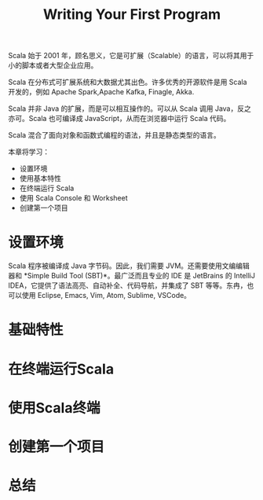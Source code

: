 #+TITLE: Writing Your First Program

Scala 始于 2001 年，顾名思义，它是可扩展（Scalable）的语言，可以将其用于小的脚本或者大型企业应用。

Scala 在分布式可扩展系统和大数据尤其出色。许多优秀的开源软件是用 Scala 开发的，例如 Apache Spark,Apache Kafka, Finagle, Akka.

Scala 并非 Java 的扩展，而是可以相互操作的。可以从 Scala 调用 Java，反之亦可。Scala 也可编译成 JavaScript，从而在浏览器中运行 Scala 代码。

Scala 混合了面向对象和函数式编程的语法，并且是静态类型的语言。

本章将学习：

- 设置环境
- 使用基本特性
- 在终端运行 Scala
- 使用 Scala Console 和 Worksheet
- 创建第一个项目

* 设置环境
Scala 程序被编译成 Java 字节码。因此，我们需要 JVM。还需要使用文编编辑器和 *Simple Build Tool (SBT)*。最广泛而且专业的 IDE 是 JetBrains 的 IntelliJ IDEA，它提供了语法高亮、自动补全、代码导航，并集成了 SBT 等等。东冉，也可以使用 Eclipse, Emacs, Vim, Atom, Sublime, VSCode。
* 基础特性
* 在终端运行Scala
* 使用Scala终端
* 创建第一个项目
* 总结
